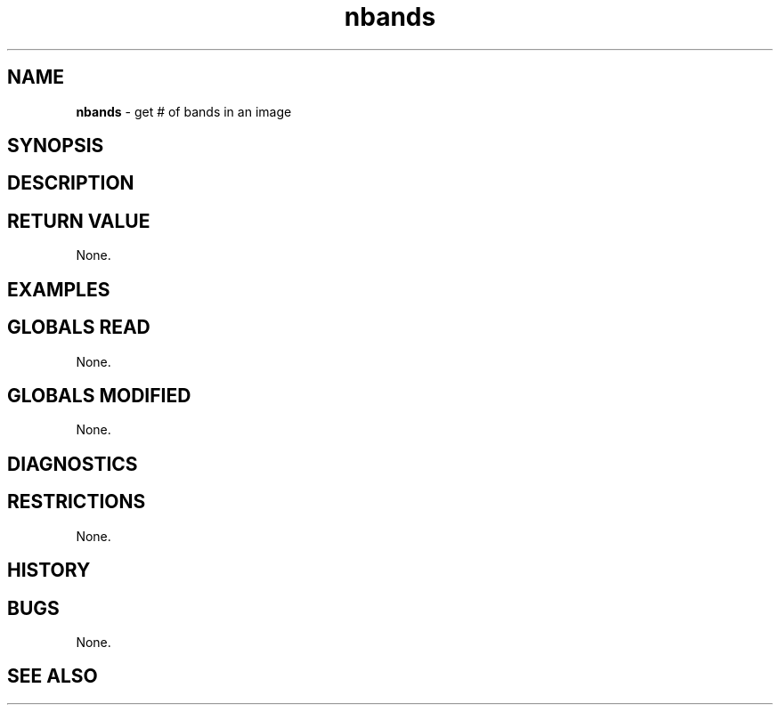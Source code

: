 .TH "nbands" "3" "5 November 2015" "IPW v2" "IPW Library Functions"
.SH NAME
.PP
\fBnbands\fP - get # of bands in an image
.SH SYNOPSIS
.SH DESCRIPTION
.SH RETURN VALUE
.PP
None.
.SH EXAMPLES
.SH GLOBALS READ
.PP
None.
.SH GLOBALS MODIFIED
.PP
None.
.SH DIAGNOSTICS
.SH RESTRICTIONS
.PP
None.
.SH HISTORY
.SH BUGS
.PP
None.
.SH SEE ALSO
